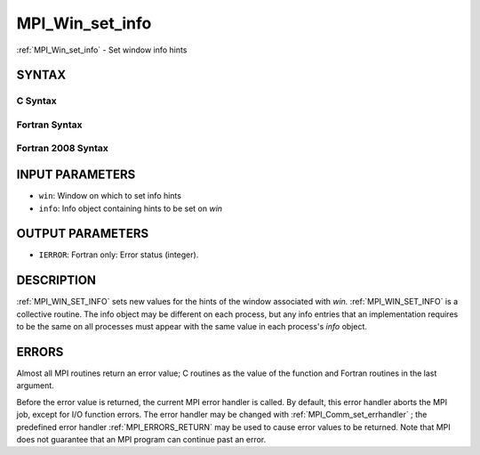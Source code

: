 .. _MPI_Win_set_info:

MPI_Win_set_info
~~~~~~~~~~~~~~~~
:ref:`MPI_Win_set_info`  - Set window info hints

SYNTAX
======

C Syntax
--------

.. code-block:: c
   :linenos:

   #include <mpi.h>
   int MPI_Win_set_info(MPI_Win win, MPI_Info info)

Fortran Syntax
--------------

.. code-block:: fortran
   :linenos:

   USE MPI
   ! or the older form: INCLUDE 'mpif.h'
   MPI_WIN_SET_INFO(WIN, INFO, IERROR)
   	INTEGER	WIN, INFO, IERROR

Fortran 2008 Syntax
-------------------

.. code-block:: fortran
   :linenos:

   USE mpi_f08
   MPI_Win_set_info(win, info, ierror)
   	TYPE(MPI_Win), INTENT(IN) :: win
   	TYPE(MPI_Info), INTENT(IN) :: info
   	INTEGER, OPTIONAL, INTENT(OUT) :: ierror

INPUT PARAMETERS
================

* ``win``: Window on which to set info hints 

* ``info``: Info object containing hints to be set on *win* 

OUTPUT PARAMETERS
=================

* ``IERROR``: Fortran only: Error status (integer). 

DESCRIPTION
===========

:ref:`MPI_WIN_SET_INFO`  sets new values for the hints of the window associated
with *win.* :ref:`MPI_WIN_SET_INFO`  is a collective routine. The info object
may be different on each process, but any info entries that an
implementation requires to be the same on all processes must appear with
the same value in each process's *info* object.

ERRORS
======

Almost all MPI routines return an error value; C routines as the value
of the function and Fortran routines in the last argument.

Before the error value is returned, the current MPI error handler is
called. By default, this error handler aborts the MPI job, except for
I/O function errors. The error handler may be changed with
:ref:`MPI_Comm_set_errhandler` ; the predefined error handler :ref:`MPI_ERRORS_RETURN` 
may be used to cause error values to be returned. Note that MPI does not
guarantee that an MPI program can continue past an error.


.. seealso:: :ref:`MPI_Win_get_info,`  :ref:`MPI_Info_create,`  :ref:`MPI_Info_set,`  :ref:`MPI_Info_free` 
